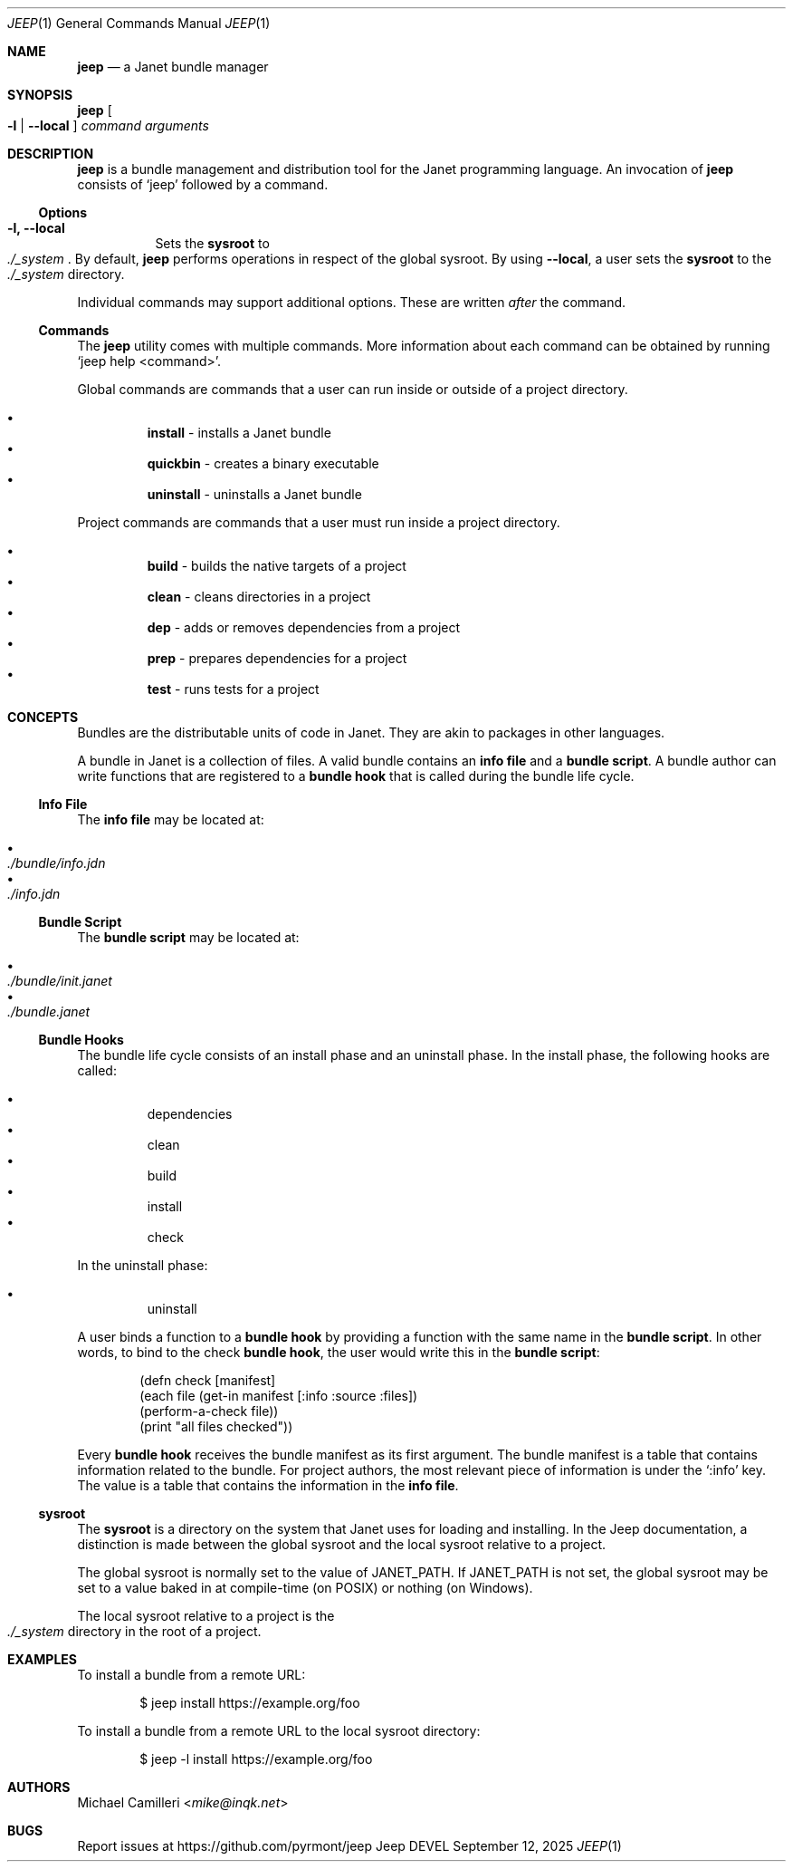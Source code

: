 .\"
.\" Generated by predoc at 2025-09-14T00:43:12Z
.\"
.Dd September 12, 2025
.Dt JEEP 1
.Os Jeep DEVEL
.
.Sh NAME
.Ic \&jeep
.Nd a Janet bundle manager
.
.Sh SYNOPSIS
.Ic \&jeep
.Oo
.Fl l No | 
.Fl -local
.Oc
.Ar \&command 
.Ar \&arguments
.
.Sh DESCRIPTION
.Ic \&jeep
is a bundle management and distribution tool for the Janet programming language.
An invocation of 
.Ic \&jeep
consists of 
.Ql "jeep"
followed by a command.
.
.Ss Options
.Pp
.Bl -tag -width Ds -compact
.It Xo 
.Fl l, 
.Fl -local
.Xc
Sets the \c
.Sy sysroot
to 
.Eo
.Pa ./_system
.Ec .
By default,
.Ic \&jeep
performs operations in respect of the global sysroot.
By using 
.Fl -local ,
a user sets the \c
.Sy sysroot
to the 
.Eo
.Pa ./_system
.Ec
directory.
.El
.Pp
Individual commands may support additional options.
These are written \c
.Em after
the command.
.
.Ss Commands
The 
.Ic \&jeep
utility comes with multiple commands.
More information about each command can be obtained by running 
.Ql "jeep help <command>" .
.Pp
Global commands are commands that a user can run inside or outside of a project directory.
.Pp
.Bl -bullet -offset 3n -compact
.It
.Ic \&install
- installs a Janet bundle
.It
.Ic \&quickbin
- creates a binary executable
.It
.Ic \&uninstall
- uninstalls a Janet bundle
.El
.Pp
Project commands are commands that a user must run inside a project directory.
.Pp
.Bl -bullet -offset 3n -compact
.It
.Ic \&build
- builds the native targets of a project
.It
.Ic \&clean
- cleans directories in a project
.It
.Ic \&dep
- adds or removes dependencies from a project
.It
.Ic \&prep
- prepares dependencies for a project
.It
.Ic \&test
- runs tests for a project
.El
.
.Sh CONCEPTS
Bundles are the distributable units of code in Janet.
They are akin to packages in other languages.
.Pp
A bundle in Janet is a collection of files.
A valid bundle contains an \c
.Sy info file
and a \c
.Sy bundle script .
A bundle author can write functions that are registered to a \c
.Sy bundle hook
that is called during the bundle life cycle.
.
.Ss Info File
The \c
.Sy info file
may be located at:
.Pp
.Bl -bullet -offset 3n -compact
.It
.Eo
.Pa ./bundle/info.jdn
.Ec
.It
.Eo
.Pa ./info.jdn
.Ec
.El
.
.Ss Bundle Script
The \c
.Sy bundle script
may be located at:
.Pp
.Bl -bullet -offset 3n -compact
.It
.Eo
.Pa ./bundle/init.janet
.Ec
.It
.Eo
.Pa ./bundle.janet
.Ec
.El
.
.Ss Bundle Hooks
The bundle life cycle consists of an install phase and an uninstall phase.
In the install phase,
the following hooks are called:
.Pp
.Bl -bullet -offset 3n -compact
.It
dependencies
.It
clean
.It
build
.It
install
.It
check
.El
.Pp
In the uninstall phase:
.Pp
.Bl -bullet -offset 3n -compact
.It
uninstall
.El
.Pp
A user binds a function to a \c
.Sy bundle hook
by providing a function with the same name in the \c
.Sy bundle script .
In other words,
to bind to the check \c
.Sy bundle hook ,
the user would write this in the \c
.Sy bundle script :
.Bd -literal -offset indent
(defn check \(lBmanifest]
  (each file (get-in manifest \(lB:info :source :files])
    (perform-a-check file))
  (print \(dqall files checked\(dq))
.Ed
.Pp
Every \c
.Sy bundle hook
receives the bundle manifest as its first argument.
The bundle manifest is a table that contains information related to the bundle.
For project authors,
the most relevant piece of information is under the 
.Ql ":info"
key.
The value is a table that contains the information in the \c
.Sy info file .
.
.Ss sysroot
The \c
.Sy sysroot
is a directory on the system that Janet uses for loading and installing.
In the Jeep documentation,
a distinction is made between the global sysroot and the local sysroot relative to a project.
.Pp
The global sysroot is normally set to the value of 
.Ev JANET_PATH .
If 
.Ev JANET_PATH
is not set,
the global sysroot may be set to a value baked in at compile-time (on POSIX)
or nothing (on Windows).
.Pp
The local sysroot relative to a project is the 
.Eo
.Pa ./_system
.Ec
directory in the root of a project.
.
.Sh EXAMPLES
To install a bundle from a remote URL:
.Bd -literal -offset indent
$ jeep install https://example\&.org/foo
.Ed
.Pp
To install a bundle from a remote URL to the local sysroot directory:
.Bd -literal -offset indent
$ jeep -l install https://example\&.org/foo
.Ed
.
.Sh AUTHORS
.An Michael Camilleri Aq Mt mike@inqk.net
.
.Sh BUGS
Report issues at 
.Lk https://github.com/pyrmont/jeep
